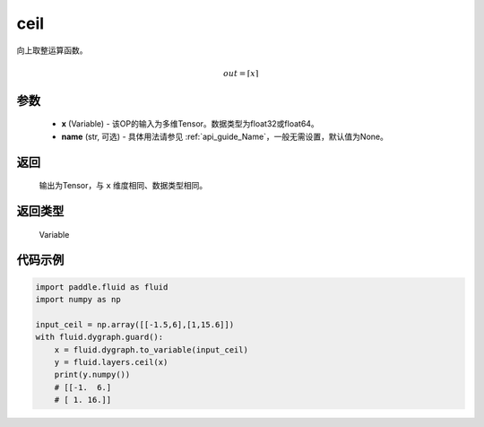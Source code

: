 .. _cn_api_fluid_layers_ceil:

ceil
-------------------------------

.. py:function:: paddle.fluid.layers.ceil(x, name=None)

向上取整运算函数。

.. math::
    out = \left \lceil x \right \rceil



参数
::::::::::::

    - **x** (Variable) - 该OP的输入为多维Tensor。数据类型为float32或float64。
    - **name** (str, 可选) - 具体用法请参见 :ref:`api_guide_Name`，一般无需设置，默认值为None。

返回
::::::::::::
 输出为Tensor，与 ``x`` 维度相同、数据类型相同。

返回类型
::::::::::::
 Variable

代码示例
::::::::::::

.. code-block:: python

  import paddle.fluid as fluid
  import numpy as np

  input_ceil = np.array([[-1.5,6],[1,15.6]])
  with fluid.dygraph.guard():
      x = fluid.dygraph.to_variable(input_ceil)
      y = fluid.layers.ceil(x)
      print(y.numpy())
      # [[-1.  6.]
      # [ 1. 16.]]
